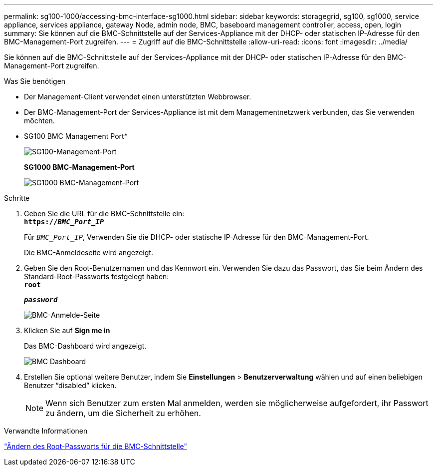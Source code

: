 ---
permalink: sg100-1000/accessing-bmc-interface-sg1000.html 
sidebar: sidebar 
keywords: storagegrid, sg100, sg1000, service appliance, services appliance, gateway Node, admin node, BMC, baseboard management controller, access, open, login 
summary: Sie können auf die BMC-Schnittstelle auf der Services-Appliance mit der DHCP- oder statischen IP-Adresse für den BMC-Management-Port zugreifen. 
---
= Zugriff auf die BMC-Schnittstelle
:allow-uri-read: 
:icons: font
:imagesdir: ../media/


[role="lead"]
Sie können auf die BMC-Schnittstelle auf der Services-Appliance mit der DHCP- oder statischen IP-Adresse für den BMC-Management-Port zugreifen.

.Was Sie benötigen
* Der Management-Client verwendet einen unterstützten Webbrowser.
* Der BMC-Management-Port der Services-Appliance ist mit dem Managementnetzwerk verbunden, das Sie verwenden möchten.
+
* SG100 BMC Management Port*

+
image::../media/sg100_bmc_management_port.png[SG100-Management-Port]

+
*SG1000 BMC-Management-Port*

+
image::../media/sg1000_bmc_management_port.png[SG1000 BMC-Management-Port]



.Schritte
. Geben Sie die URL für die BMC-Schnittstelle ein: +
`*https://_BMC_Port_IP_*`
+
Für `_BMC_Port_IP_`, Verwenden Sie die DHCP- oder statische IP-Adresse für den BMC-Management-Port.

+
Die BMC-Anmeldeseite wird angezeigt.

. Geben Sie den Root-Benutzernamen und das Kennwort ein. Verwenden Sie dazu das Passwort, das Sie beim Ändern des Standard-Root-Passworts festgelegt haben: +
`*root*`
+
`*_password_*`

+
image::../media/bmc_signin_page.gif[BMC-Anmelde-Seite]

. Klicken Sie auf *Sign me in*
+
Das BMC-Dashboard wird angezeigt.

+
image::../media/bmc_dashboard.gif[BMC Dashboard]

. Erstellen Sie optional weitere Benutzer, indem Sie *Einstellungen* > *Benutzerverwaltung* wählen und auf einen beliebigen Benutzer "`disabled`" klicken.
+

NOTE: Wenn sich Benutzer zum ersten Mal anmelden, werden sie möglicherweise aufgefordert, ihr Passwort zu ändern, um die Sicherheit zu erhöhen.



.Verwandte Informationen
link:changing-root-password-for-bmc-interface-sg1000.html["Ändern des Root-Passworts für die BMC-Schnittstelle"]
